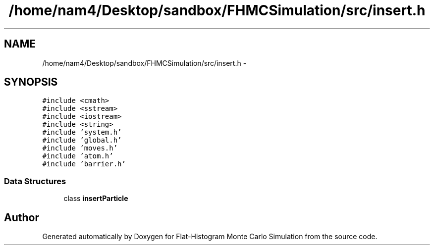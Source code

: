 .TH "/home/nam4/Desktop/sandbox/FHMCSimulation/src/insert.h" 3 "Thu Dec 29 2016" "Version v0.1.0" "Flat-Histogram Monte Carlo Simulation" \" -*- nroff -*-
.ad l
.nh
.SH NAME
/home/nam4/Desktop/sandbox/FHMCSimulation/src/insert.h \- 
.SH SYNOPSIS
.br
.PP
\fC#include <cmath>\fP
.br
\fC#include <sstream>\fP
.br
\fC#include <iostream>\fP
.br
\fC#include <string>\fP
.br
\fC#include 'system\&.h'\fP
.br
\fC#include 'global\&.h'\fP
.br
\fC#include 'moves\&.h'\fP
.br
\fC#include 'atom\&.h'\fP
.br
\fC#include 'barrier\&.h'\fP
.br

.SS "Data Structures"

.in +1c
.ti -1c
.RI "class \fBinsertParticle\fP"
.br
.in -1c
.SH "Author"
.PP 
Generated automatically by Doxygen for Flat-Histogram Monte Carlo Simulation from the source code\&.
